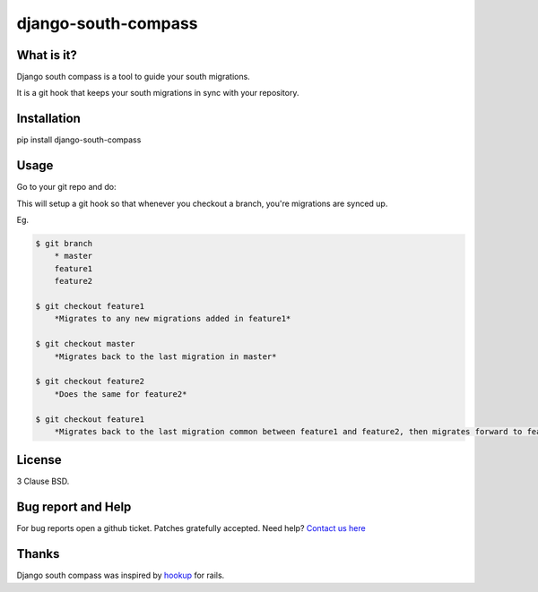 django-south-compass
====================

.. image:: https://travis-ci.org/agiliq/compass.png?branch=master
   :target: https://travis-ci.org/agiliq/compass
   :alt: Build Status

What is it?
-----------

Django south compass is a tool to guide your south migrations.

It is a git hook that keeps your south migrations in sync with your repository.

Installation
------------

pip install django-south-compass

Usage
-----

Go to your git repo and do:

.. code-block: bash

    $ django-south-compass install

This will setup a git hook so that whenever you checkout a branch, you're
migrations are synced up.

Eg.

.. code-block:: bash

    $ git branch
        * master
        feature1
        feature2

    $ git checkout feature1
        *Migrates to any new migrations added in feature1*

    $ git checkout master
        *Migrates back to the last migration in master*

    $ git checkout feature2
        *Does the same for feature2*

    $ git checkout feature1
        *Migrates back to the last migration common between feature1 and feature2, then migrates forward to feature1*


License
-------

3 Clause BSD.

Bug report and Help
-------------------

For bug reports open a github ticket. Patches gratefully accepted. Need help? `Contact us here`_

.. _contact us here: http://agiliq.com/contactus

Thanks
------

Django south compass was inspired by `hookup`_ for rails.

.. _hookup: https://github.com/tpope/hookup
